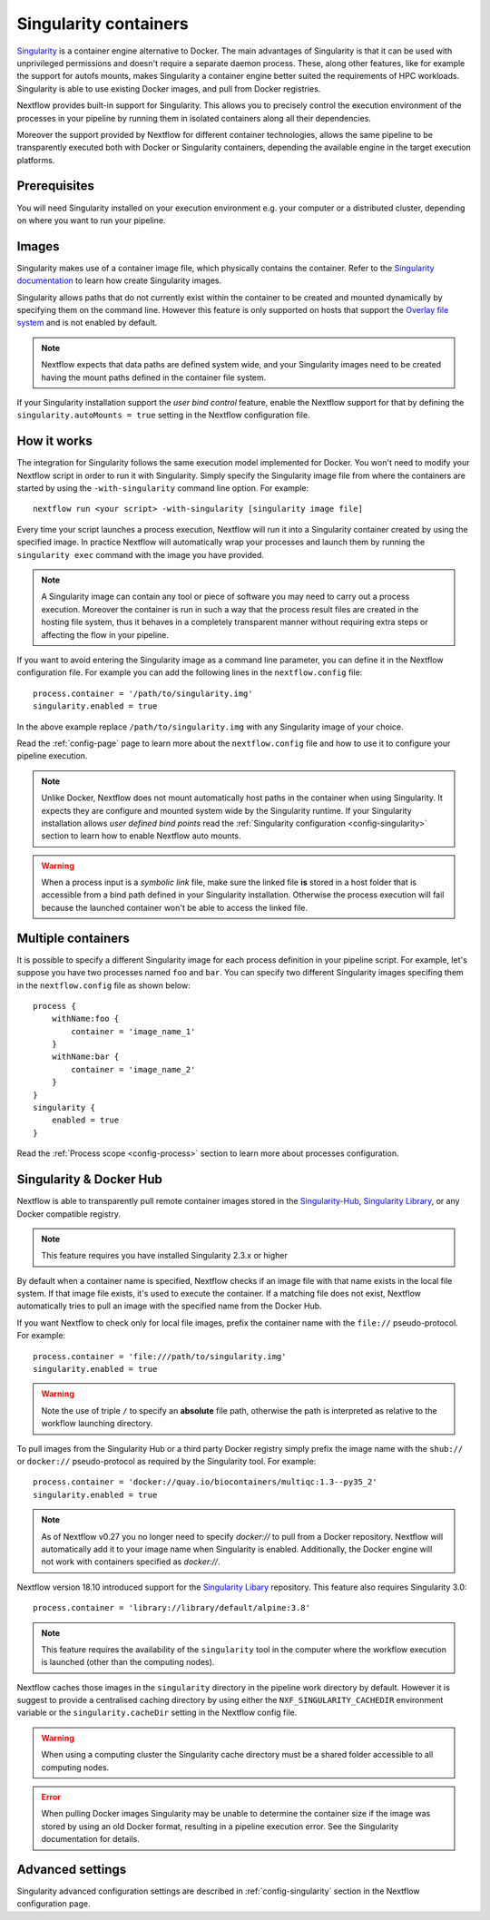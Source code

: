 .. _singularity-page:

**********************
Singularity containers
**********************

`Singularity <http://singularity.lbl.gov/>`_ is a container engine alternative to Docker. The main advantages
of Singularity is that it can be used with unprivileged permissions and doesn't require a separate daemon process.
These, along other features, like for example the support for autofs mounts, makes Singularity a container engine
better suited the requirements of HPC workloads. Singularity is able to use existing Docker images, and pull from Docker
registries.

Nextflow provides built-in support for Singularity. This allows you to precisely control the execution environment
of the processes in your pipeline by running them in isolated containers along all their dependencies.

Moreover the support provided by Nextflow for different container technologies, allows the same pipeline to be
transparently executed both with Docker or Singularity containers, depending the available engine in the target
execution platforms.


Prerequisites
=============

You will need Singularity installed on your execution environment e.g. your computer or a distributed cluster, depending
on where you want to run your pipeline.

Images
======

Singularity makes use of a container image file, which physically contains the container. Refer to the `Singularity
documentation <https://www.sylabs.io/docs/>`_ to learn how create Singularity images.

Singularity allows paths that do not currently exist within the container to be created
and mounted dynamically by specifying them on the command line. However this feature is only supported on hosts
that support the `Overlay file system <https://en.wikipedia.org/wiki/OverlayFS>`_ and is not enabled by default.

.. note::
    Nextflow expects that data paths are defined system wide, and your Singularity images need to be created having the
    mount paths defined in the container file system.

If your Singularity installation support the `user bind control` feature,
enable the Nextflow support for that by defining the ``singularity.autoMounts = true`` setting in the Nextflow
configuration file.


How it works
============

The integration for Singularity follows the same execution model implemented for Docker. You won't need to modify your
Nextflow script in order to run it with Singularity. Simply specify the Singularity image
file from where the containers are started by using the ``-with-singularity`` command line option. For example::

  nextflow run <your script> -with-singularity [singularity image file]

Every time your script launches a process execution, Nextflow will run it into a Singularity container created by using the
specified image. In practice Nextflow will automatically wrap your processes and launch them by running the
``singularity exec`` command with the image you have provided.

.. note:: A Singularity image can contain any tool or piece of software you may need to carry out a process execution.
  Moreover the container is run in such a way that the process result files are created in the hosting file system, thus
  it behaves in a completely transparent manner without requiring extra steps or affecting the flow in your pipeline.

If you want to avoid entering the Singularity image as a command line parameter, you can define it in the Nextflow
configuration file. For example you can add the following lines in the ``nextflow.config`` file::

    process.container = '/path/to/singularity.img'
    singularity.enabled = true

In the above example replace ``/path/to/singularity.img`` with any Singularity image of your choice.

Read the :ref:`config-page` page to learn more about the ``nextflow.config`` file and how to use it to configure
your pipeline execution.

.. note::
   Unlike Docker, Nextflow does not mount automatically host paths in the container when using Singularity.
   It expects they are configure and mounted system wide by the Singularity runtime. If your Singularity installation
   allows `user defined bind points` read the :ref:`Singularity configuration <config-singularity>` section to learn
   how to enable Nextflow auto mounts.

.. warning::
    When a process input is a *symbolic link* file, make sure the linked file **is** stored in a host folder that is
    accessible from a bind path defined in your Singularity installation. Otherwise the process execution will fail
    because the launched container won't be able to access the linked file.


Multiple containers
===================

It is possible to specify a different Singularity image for each process definition in your pipeline script. For example,
let's suppose you have two processes named ``foo`` and ``bar``. You can specify two different Singularity images
specifing them in the ``nextflow.config`` file as shown below::

    process {
        withName:foo {
            container = 'image_name_1'
        }
        withName:bar {
            container = 'image_name_2'
        }
    }
    singularity {
        enabled = true
    }


Read the :ref:`Process scope <config-process>` section to learn more about processes configuration.


Singularity & Docker Hub
========================

Nextflow is able to transparently pull remote container images stored in the `Singularity-Hub <https://singularity-hub.org/>`_,
`Singularity Library <https://cloud.sylabs.io/library/>`_, or any Docker compatible registry.

.. note:: This feature requires you have installed Singularity 2.3.x or higher

By default when a container name is specified, Nextflow checks if an image file with that name exists in the local file
system. If that image file exists, it's used to execute the container. If a matching file does not exist,
Nextflow automatically tries to pull an image with the specified name from the Docker Hub.

If you want Nextflow to check only for local file images, prefix the container name with the ``file://`` pseudo-protocol.
For example::

    process.container = 'file:///path/to/singularity.img'
    singularity.enabled = true

.. warning:: Note the use of triple ``/`` to specify an **absolute** file path, otherwise the path is interpreted as
 relative to the workflow launching directory.

To pull images from the Singularity Hub or a third party Docker registry simply prefix the image name
with the ``shub://`` or ``docker://`` pseudo-protocol as required by the Singularity tool. For example::

    process.container = 'docker://quay.io/biocontainers/multiqc:1.3--py35_2'
    singularity.enabled = true
    
.. note:: As of Nextflow v0.27 you no longer need to specify `docker://` to pull from a Docker repository. Nextflow will automatically add it to your image name when Singularity is enabled. Additionally, the Docker engine will not work with containers specified as `docker://`. 

Nextflow version 18.10 introduced support for the `Singularity Libary <https://cloud.sylabs.io/library/>`_ repository. This feature also requires Singularity 3.0::
   
   process.container = 'library://library/default/alpine:3.8'
  

.. note:: This feature requires the availability of the ``singularity`` tool in the computer
  where the workflow execution is launched (other than the computing nodes).

Nextflow caches those images in the ``singularity`` directory in the pipeline work directory by default. However it is
suggest to provide a centralised caching directory by using either the ``NXF_SINGULARITY_CACHEDIR`` environment variable
or the ``singularity.cacheDir`` setting in the Nextflow config file.

.. warning:: When using a computing cluster the Singularity cache directory must be a shared folder accessible
  to all computing nodes.

.. error::  When pulling Docker images Singularity may be unable to determine the container size if the image was
  stored by using an old Docker format, resulting in a pipeline execution error. See the Singularity documentation for details.

Advanced settings
=================

Singularity advanced configuration settings are described in :ref:`config-singularity` section in the Nextflow
configuration page.













